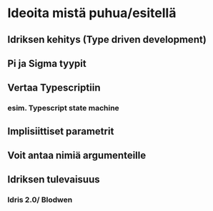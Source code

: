 * Ideoita mistä puhua/esitellä
** Idriksen kehitys (Type driven development)
** Pi ja Sigma tyypit
** Vertaa Typescriptiin
*** esim. Typescript state machine
** Implisiittiset parametrit
** Voit antaa nimiä argumenteille
** Idriksen tulevaisuus
*** Idris 2.0/ Blodwen
